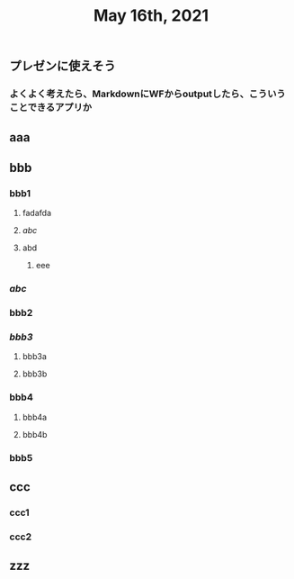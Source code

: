 #+TITLE: May 16th, 2021

** プレゼンに使えそう
*** よくよく考えたら、MarkdownにWFからoutputしたら、こういうことできるアプリか
** aaa
** bbb
*** bbb1
**** fadafda
**** [[abc]]
**** abd
***** eee
*** [[abc]]
*** bbb2
*** [[bbb3]]
**** bbb3a
**** bbb3b
*** bbb4
**** bbb4a
**** bbb4b
*** bbb5
** ccc
*** ccc1
*** ccc2
** zzz
